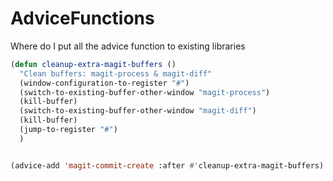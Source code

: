 * AdviceFunctions

Where do I put all the advice function to existing libraries

#+begin_src emacs-lisp :tangle yes
(defun cleanup-extra-magit-buffers ()
  "Clean buffers: magit-process & magit-diff"
  (window-configuration-to-register "#")
  (switch-to-existing-buffer-other-window "magit-process")
  (kill-buffer)
  (switch-to-existing-buffer-other-window "magit-diff")
  (kill-buffer)
  (jump-to-register "#")
  )


(advice-add 'magit-commit-create :after #'cleanup-extra-magit-buffers)

#+end_src
